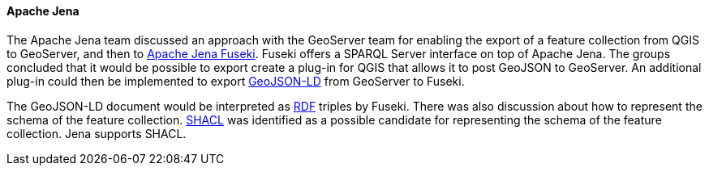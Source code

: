 ==== Apache Jena

The Apache Jena team discussed an approach with the GeoServer team for enabling the export of a feature collection from QGIS to GeoServer, and then to https://jena.apache.org/documentation/fuseki2/[Apache Jena Fuseki]. Fuseki offers a SPARQL Server interface on top of Apache Jena. The groups concluded that it would be possible to export create a plug-in for QGIS that allows it to post GeoJSON to GeoServer. An additional plug-in could then be implemented to export https://geojson.org/geojson-ld/[GeoJSON-LD] from GeoServer to Fuseki.

The GeoJSON-LD document would be interpreted as https://www.w3.org/TR/rdf11-concepts/[RDF] triples by Fuseki. There was also discussion about how to represent the schema of the feature collection. https://www.w3.org/TR/shacl/[SHACL] was identified as a possible candidate for representing the schema of the feature collection. Jena supports SHACL.

